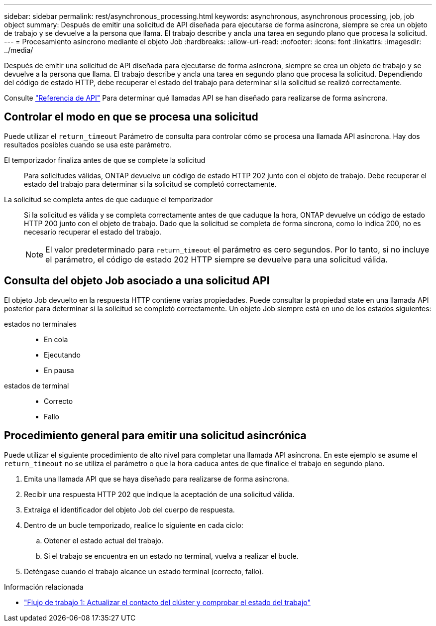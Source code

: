 ---
sidebar: sidebar 
permalink: rest/asynchronous_processing.html 
keywords: asynchronous, asynchronous processing, job, job object 
summary: Después de emitir una solicitud de API diseñada para ejecutarse de forma asíncrona, siempre se crea un objeto de trabajo y se devuelve a la persona que llama. El trabajo describe y ancla una tarea en segundo plano que procesa la solicitud. 
---
= Procesamiento asíncrono mediante el objeto Job
:hardbreaks:
:allow-uri-read: 
:nofooter: 
:icons: font
:linkattrs: 
:imagesdir: ../media/


[role="lead"]
Después de emitir una solicitud de API diseñada para ejecutarse de forma asíncrona, siempre se crea un objeto de trabajo y se devuelve a la persona que llama. El trabajo describe y ancla una tarea en segundo plano que procesa la solicitud. Dependiendo del código de estado HTTP, debe recuperar el estado del trabajo para determinar si la solicitud se realizó correctamente.

Consulte link:../reference/api_reference.html["Referencia de API"] Para determinar qué llamadas API se han diseñado para realizarse de forma asíncrona.



== Controlar el modo en que se procesa una solicitud

Puede utilizar el `return_timeout` Parámetro de consulta para controlar cómo se procesa una llamada API asíncrona. Hay dos resultados posibles cuando se usa este parámetro.

El temporizador finaliza antes de que se complete la solicitud:: Para solicitudes válidas, ONTAP devuelve un código de estado HTTP 202 junto con el objeto de trabajo. Debe recuperar el estado del trabajo para determinar si la solicitud se completó correctamente.
La solicitud se completa antes de que caduque el temporizador:: Si la solicitud es válida y se completa correctamente antes de que caduque la hora, ONTAP devuelve un código de estado HTTP 200 junto con el objeto de trabajo. Dado que la solicitud se completa de forma síncrona, como lo indica 200, no es necesario recuperar el estado del trabajo.
+
--

NOTE: El valor predeterminado para `return_timeout` el parámetro es cero segundos. Por lo tanto, si no incluye el parámetro, el código de estado 202 HTTP siempre se devuelve para una solicitud válida.

--




== Consulta del objeto Job asociado a una solicitud API

El objeto Job devuelto en la respuesta HTTP contiene varias propiedades. Puede consultar la propiedad state en una llamada API posterior para determinar si la solicitud se completó correctamente. Un objeto Job siempre está en uno de los estados siguientes:

estados no terminales::
+
--
* En cola
* Ejecutando
* En pausa


--
estados de terminal::
+
--
* Correcto
* Fallo


--




== Procedimiento general para emitir una solicitud asincrónica

Puede utilizar el siguiente procedimiento de alto nivel para completar una llamada API asíncrona. En este ejemplo se asume el `return_timeout` no se utiliza el parámetro o que la hora caduca antes de que finalice el trabajo en segundo plano.

. Emita una llamada API que se haya diseñado para realizarse de forma asíncrona.
. Recibir una respuesta HTTP 202 que indique la aceptación de una solicitud válida.
. Extraiga el identificador del objeto Job del cuerpo de respuesta.
. Dentro de un bucle temporizado, realice lo siguiente en cada ciclo:
+
.. Obtener el estado actual del trabajo.
.. Si el trabajo se encuentra en un estado no terminal, vuelva a realizar el bucle.


. Deténgase cuando el trabajo alcance un estado terminal (correcto, fallo).


.Información relacionada
* link:../workflows/wf_1_update_cluster_contact.html["Flujo de trabajo 1: Actualizar el contacto del clúster y comprobar el estado del trabajo"]

